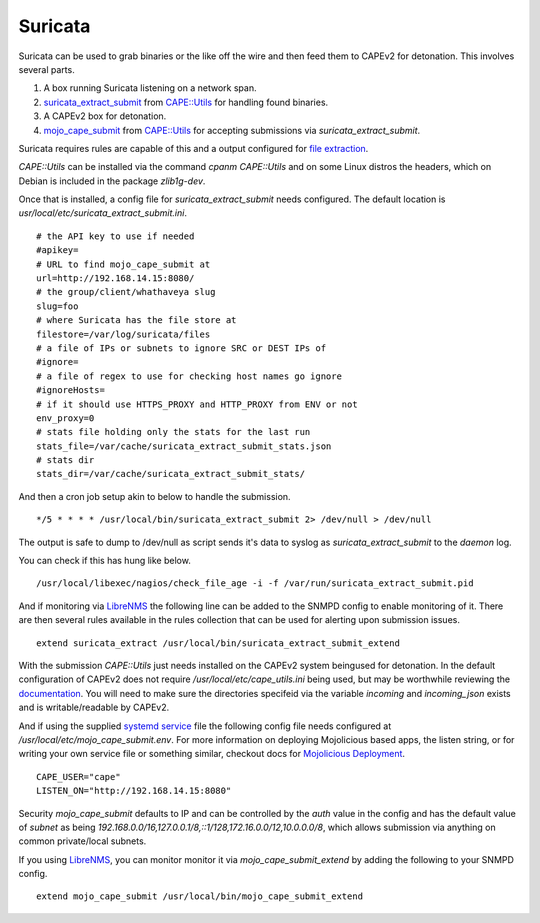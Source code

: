 ========
Suricata
========

Suricata can be used to grab binaries or the like off the wire and
then feed them to CAPEv2 for detonation. This involves several parts.

1. A box running Suricata listening on a network span.
2. `suricata_extract_submit
   <https://metacpan.org/dist/CAPE-Utils/view/src_bin/suricata_extract_submit>`_
   from `CAPE::Utils <https://metacpan.org/dist/CAPE-Utils>`_ for
   handling found binaries.
3. A CAPEv2 box for detonation.
4. `mojo_cape_submit
   <https://metacpan.org/dist/CAPE-Utils/view/src_bin/mojo_cape_submit>`_
   from `CAPE::Utils <https://metacpan.org/dist/CAPE-Utils>`_ for
   accepting submissions via `suricata_extract_submit`.

Suricata requires rules are capable of this and a output configured for `file
extraction
<https://docs.suricata.io/en/latest/file-extraction/file-extraction.html>`_.

`CAPE::Utils` can be installed via the command `cpanm CAPE::Utils` and
on some Linux distros the headers, which on Debian is included in the
package `zlib1g-dev`.

Once that is installed, a config file for `suricata_extract_submit`
needs configured. The default location is
`usr/local/etc/suricata_extract_submit.ini`.

::

    # the API key to use if needed
    #apikey=
    # URL to find mojo_cape_submit at
    url=http://192.168.14.15:8080/
    # the group/client/whathaveya slug
    slug=foo
    # where Suricata has the file store at
    filestore=/var/log/suricata/files
    # a file of IPs or subnets to ignore SRC or DEST IPs of
    #ignore=
    # a file of regex to use for checking host names go ignore
    #ignoreHosts=
    # if it should use HTTPS_PROXY and HTTP_PROXY from ENV or not
    env_proxy=0
    # stats file holding only the stats for the last run
    stats_file=/var/cache/suricata_extract_submit_stats.json
    # stats dir
    stats_dir=/var/cache/suricata_extract_submit_stats/

And then a cron job setup akin to below to handle the submission.

::

   */5 * * * * /usr/local/bin/suricata_extract_submit 2> /dev/null > /dev/null

The output is safe to dump to /dev/null as script sends it's data to
syslog as `suricata_extract_submit` to the `daemon` log.

You can check if this has hung like below. 

::

   /usr/local/libexec/nagios/check_file_age -i -f /var/run/suricata_extract_submit.pid

And if monitoring via `LibreNMS
<https://docs.librenms.org/Extensions/Applications/#suricata-extract>`_
the following line can be added to the SNMPD config to enable
monitoring of it. There are then several rules available in the rules
collection that can be used for alerting upon submission issues.

::

   extend suricata_extract /usr/local/bin/suricata_extract_submit_extend

With the submission `CAPE::Utils` just needs installed on the CAPEv2
system beingused for detonation. In the default configuration of
CAPEv2 does not require `/usr/local/etc/cape_utils.ini` being used,
but may be worthwhile reviewing the `documentation
<https://metacpan.org/pod/CAPE::Utils#CONFIG-FILE>`_. You will need to
make sure the directories specifeid via the variable `incoming` and
`incoming_json` exists and is writable/readable by CAPEv2.

And if using the supplied `systemd service
<https://github.com/LilithSec/CAPE-Utils/blob/main/systemd/mojo_cape_submit.service>`_
file the following config file needs configured at
`/usr/local/etc/mojo_cape_submit.env`. For more information on
deploying Mojolicious based apps, the listen string, or for writing
your own service file or something similar, checkout docs for
`Mojolicious Deployment
<https://docs.mojolicious.org/Mojolicious/Guides/Cookbook#DEPLOYMENT>`_.

::

   CAPE_USER="cape"
   LISTEN_ON="http://192.168.14.15:8080"

Security `mojo_cape_submit` defaults to IP and can be controlled by
the `auth` value in the config and has the default value of `subnet`
as being
`192.168.0.0/16,127.0.0.1/8,::1/128,172.16.0.0/12,10.0.0.0/8`, which
allows submission via anything on common private/local subnets.

If you using `LibreNMS
<https://docs.librenms.org/Extensions/Applications/>`_, you can
monitor monitor it via `mojo_cape_submit_extend` by adding the
following to your SNMPD config.

::

   extend mojo_cape_submit /usr/local/bin/mojo_cape_submit_extend
